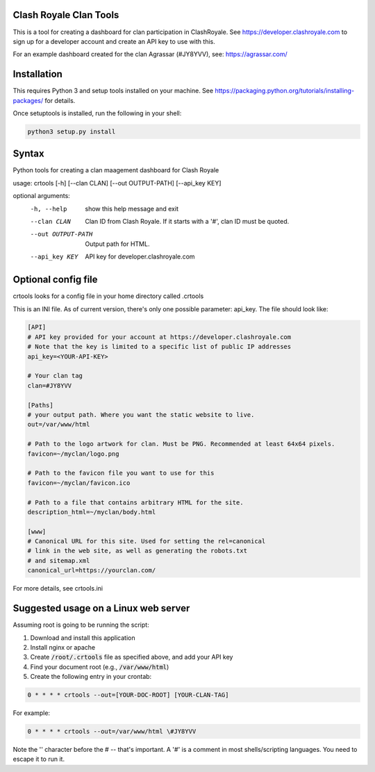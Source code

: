 ==================================================
Clash Royale Clan Tools
==================================================

This is a tool for creating a dashboard for clan participation in ClashRoyale. See https://developer.clashroyale.com to sign up for a developer account and create an API key to use with this.

For an example dashboard created for the clan Agrassar (#JY8YVV), see: https://agrassar.com/

==================================================
Installation
==================================================

This requires Python 3 and setup tools installed on your machine. See https://packaging.python.org/tutorials/installing-packages/ for details.

Once setuptools is installed, run the following in your shell:

.. code:: 

  python3 setup.py install
  
==================================================
Syntax
==================================================

Python tools for creating a clan maagement dashboard for Clash Royale

usage: crtools [-h] [--clan CLAN] [--out OUTPUT-PATH] [--api_key KEY]

optional arguments:
  -h, --help         show this help message and exit
  --clan CLAN        Clan ID from Clash Royale. If it starts with a '#', clan
                     ID must be quoted.
  --out OUTPUT-PATH  Output path for HTML.
  --api_key KEY      API key for developer.clashroyale.com

==================================================
Optional config file
==================================================

crtools looks for a config file in your home directory called .crtools

This is an INI file. As of current version, there's only one possible parameter: api_key. The file should look like:

.. code:: ini

  [API]
  # API key provided for your account at https://developer.clashroyale.com
  # Note that the key is limited to a specific list of public IP addresses
  api_key=<YOUR-API-KEY>

  # Your clan tag
  clan=#JY8YVV

  [Paths]
  # your output path. Where you want the static website to live.
  out=/var/www/html

  # Path to the logo artwork for clan. Must be PNG. Recommended at least 64x64 pixels.
  favicon=~/myclan/logo.png

  # Path to the favicon file you want to use for this
  favicon=~/myclan/favicon.ico

  # Path to a file that contains arbitrary HTML for the site.
  description_html=~/myclan/body.html

  [www]
  # Canonical URL for this site. Used for setting the rel=canonical
  # link in the web site, as well as generating the robots.txt
  # and sitemap.xml
  canonical_url=https://yourclan.com/

For more details, see crtools.ini

==================================================
Suggested usage on a Linux web server
==================================================

Assuming root is going to be running the script:

1. Download and install this application
2. Install nginx or apache
3. Create :code:`/root/.crtools` file as specified above, and add your API key
4. Find your document root (e.g., :code:`/var/www/html`)
5. Create the following entry in your crontab:

.. code::

  0 * * * * crtools --out=[YOUR-DOC-ROOT] [YOUR-CLAN-TAG]
  
For example:

.. code::

  0 * * * * crtools --out=/var/www/html \#JY8YVV

Note the '\' character before the # -- that's important. A '#' is a comment in most shells/scripting languages. You need to escape it to run it.
